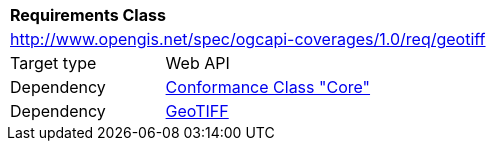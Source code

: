 [[rc_geotiff]]
[cols="1,4",width="90%"]
|===
2+|*Requirements Class*
2+|http://www.opengis.net/spec/ogcapi-coverages/1.0/req/geotiff
|Target type |Web API
|Dependency |<<rc_core,Conformance Class "Core">>
|Dependency |<<GeoTIFF,GeoTIFF>>
|===
